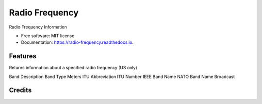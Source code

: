 ===============
Radio Frequency
===============


.. image:: https://img.shields.io/pypi/v/radio_frequency.svg
        :target: https://pypi.python.org/pypi/radio_frequency

.. image:: https://img.shields.io/travis/cosmicc/radio_frequency.svg
        :target: https://travis-ci.org/cosmicc/radio_frequency

.. image:: https://readthedocs.org/projects/radio-frequency/badge/?version=latest
        :target: https://radio-frequency.readthedocs.io/en/latest/?badge=latest
        :alt: Documentation Status

.. image:: https://pyup.io/repos/github/cosmicc/radio_frequency/shield.svg
     :target: https://pyup.io/repos/github/cosmicc/radio_frequency/
     :alt: Updates



Radio Frequency Information


* Free software: MIT license
* Documentation: https://radio-frequency.readthedocs.io.


Features
--------

Returns information about a specified radio frequency (US only)

Band Description
Band Type
Meters
ITU Abbreviation
ITU Number
IEEE Band Name
NATO Band Name
Broadcast


Credits
-------

